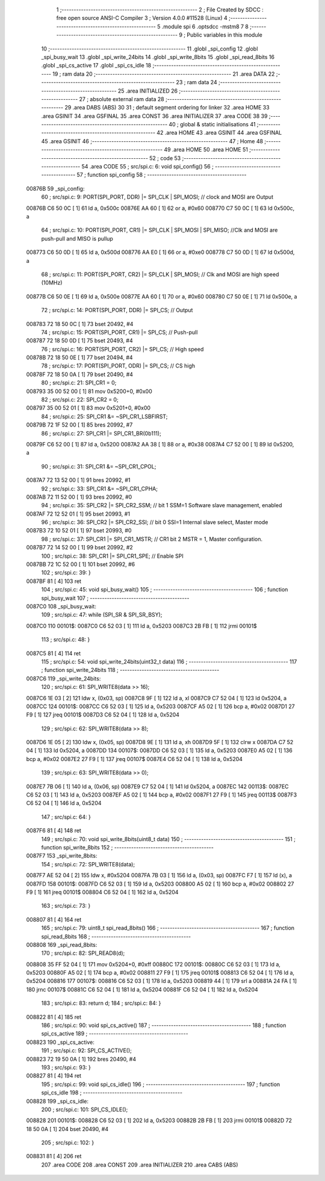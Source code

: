                                       1 ;--------------------------------------------------------
                                      2 ; File Created by SDCC : free open source ANSI-C Compiler
                                      3 ; Version 4.0.0 #11528 (Linux)
                                      4 ;--------------------------------------------------------
                                      5 	.module spi
                                      6 	.optsdcc -mstm8
                                      7 	
                                      8 ;--------------------------------------------------------
                                      9 ; Public variables in this module
                                     10 ;--------------------------------------------------------
                                     11 	.globl _spi_config
                                     12 	.globl _spi_busy_wait
                                     13 	.globl _spi_write_24bits
                                     14 	.globl _spi_write_8bits
                                     15 	.globl _spi_read_8bits
                                     16 	.globl _spi_cs_active
                                     17 	.globl _spi_cs_idle
                                     18 ;--------------------------------------------------------
                                     19 ; ram data
                                     20 ;--------------------------------------------------------
                                     21 	.area DATA
                                     22 ;--------------------------------------------------------
                                     23 ; ram data
                                     24 ;--------------------------------------------------------
                                     25 	.area INITIALIZED
                                     26 ;--------------------------------------------------------
                                     27 ; absolute external ram data
                                     28 ;--------------------------------------------------------
                                     29 	.area DABS (ABS)
                                     30 
                                     31 ; default segment ordering for linker
                                     32 	.area HOME
                                     33 	.area GSINIT
                                     34 	.area GSFINAL
                                     35 	.area CONST
                                     36 	.area INITIALIZER
                                     37 	.area CODE
                                     38 
                                     39 ;--------------------------------------------------------
                                     40 ; global & static initialisations
                                     41 ;--------------------------------------------------------
                                     42 	.area HOME
                                     43 	.area GSINIT
                                     44 	.area GSFINAL
                                     45 	.area GSINIT
                                     46 ;--------------------------------------------------------
                                     47 ; Home
                                     48 ;--------------------------------------------------------
                                     49 	.area HOME
                                     50 	.area HOME
                                     51 ;--------------------------------------------------------
                                     52 ; code
                                     53 ;--------------------------------------------------------
                                     54 	.area CODE
                                     55 ;	src/spi.c: 6: void spi_config()
                                     56 ;	-----------------------------------------
                                     57 ;	 function spi_config
                                     58 ;	-----------------------------------------
      00876B                         59 _spi_config:
                                     60 ;	src/spi.c: 9: PORT(SPI_PORT, DDR) |= SPI_CLK | SPI_MOSI; // clock and MOSI are Output
      00876B C6 50 0C         [ 1]   61 	ld	a, 0x500c
      00876E AA 60            [ 1]   62 	or	a, #0x60
      008770 C7 50 0C         [ 1]   63 	ld	0x500c, a
                                     64 ;	src/spi.c: 10: PORT(SPI_PORT, CR1) |= SPI_CLK | SPI_MOSI | SPI_MISO; //Clk and MOSI are push-pull and MISO is pullup
      008773 C6 50 0D         [ 1]   65 	ld	a, 0x500d
      008776 AA E0            [ 1]   66 	or	a, #0xe0
      008778 C7 50 0D         [ 1]   67 	ld	0x500d, a
                                     68 ;	src/spi.c: 11: PORT(SPI_PORT, CR2) |= SPI_CLK | SPI_MOSI;  // Clk and MOSI are high speed (10MHz)
      00877B C6 50 0E         [ 1]   69 	ld	a, 0x500e
      00877E AA 60            [ 1]   70 	or	a, #0x60
      008780 C7 50 0E         [ 1]   71 	ld	0x500e, a
                                     72 ;	src/spi.c: 14: PORT(SPI_PORT, DDR) |= SPI_CS; // Output
      008783 72 18 50 0C      [ 1]   73 	bset	20492, #4
                                     74 ;	src/spi.c: 15: PORT(SPI_PORT, CR1) |= SPI_CS; // Push-pull
      008787 72 18 50 0D      [ 1]   75 	bset	20493, #4
                                     76 ;	src/spi.c: 16: PORT(SPI_PORT, CR2) |= SPI_CS; // High speed
      00878B 72 18 50 0E      [ 1]   77 	bset	20494, #4
                                     78 ;	src/spi.c: 17: PORT(SPI_PORT, ODR) |= SPI_CS; // CS high
      00878F 72 18 50 0A      [ 1]   79 	bset	20490, #4
                                     80 ;	src/spi.c: 21: SPI_CR1 = 0;
      008793 35 00 52 00      [ 1]   81 	mov	0x5200+0, #0x00
                                     82 ;	src/spi.c: 22: SPI_CR2 = 0;
      008797 35 00 52 01      [ 1]   83 	mov	0x5201+0, #0x00
                                     84 ;	src/spi.c: 25: SPI_CR1 &= ~SPI_CR1_LSBFIRST;
      00879B 72 1F 52 00      [ 1]   85 	bres	20992, #7
                                     86 ;	src/spi.c: 27: SPI_CR1 |= SPI_CR1_BR(0b111);
      00879F C6 52 00         [ 1]   87 	ld	a, 0x5200
      0087A2 AA 38            [ 1]   88 	or	a, #0x38
      0087A4 C7 52 00         [ 1]   89 	ld	0x5200, a
                                     90 ;	src/spi.c: 31: SPI_CR1 &= ~SPI_CR1_CPOL;
      0087A7 72 13 52 00      [ 1]   91 	bres	20992, #1
                                     92 ;	src/spi.c: 33: SPI_CR1 &= ~SPI_CR1_CPHA;
      0087AB 72 11 52 00      [ 1]   93 	bres	20992, #0
                                     94 ;	src/spi.c: 35: SPI_CR2 |= SPI_CR2_SSM; // bit 1 SSM=1 Software slave management, enabled
      0087AF 72 12 52 01      [ 1]   95 	bset	20993, #1
                                     96 ;	src/spi.c: 36: SPI_CR2 |= SPI_CR2_SSI; // bit 0 SSI=1 Internal slave select, Master mode
      0087B3 72 10 52 01      [ 1]   97 	bset	20993, #0
                                     98 ;	src/spi.c: 37: SPI_CR1 |= SPI_CR1_MSTR;  // CR1 bit 2 MSTR = 1, Master configuration.
      0087B7 72 14 52 00      [ 1]   99 	bset	20992, #2
                                    100 ;	src/spi.c: 38: SPI_CR1 |= SPI_CR1_SPE; // Enable SPI
      0087BB 72 1C 52 00      [ 1]  101 	bset	20992, #6
                                    102 ;	src/spi.c: 39: }
      0087BF 81               [ 4]  103 	ret
                                    104 ;	src/spi.c: 45: void spi_busy_wait()
                                    105 ;	-----------------------------------------
                                    106 ;	 function spi_busy_wait
                                    107 ;	-----------------------------------------
      0087C0                        108 _spi_busy_wait:
                                    109 ;	src/spi.c: 47: while (SPI_SR & SPI_SR_BSY);
      0087C0                        110 00101$:
      0087C0 C6 52 03         [ 1]  111 	ld	a, 0x5203
      0087C3 2B FB            [ 1]  112 	jrmi	00101$
                                    113 ;	src/spi.c: 48: }
      0087C5 81               [ 4]  114 	ret
                                    115 ;	src/spi.c: 54: void spi_write_24bits(uint32_t data)
                                    116 ;	-----------------------------------------
                                    117 ;	 function spi_write_24bits
                                    118 ;	-----------------------------------------
      0087C6                        119 _spi_write_24bits:
                                    120 ;	src/spi.c: 61: SPI_WRITE8(data >> 16);
      0087C6 1E 03            [ 2]  121 	ldw	x, (0x03, sp)
      0087C8 9F               [ 1]  122 	ld	a, xl
      0087C9 C7 52 04         [ 1]  123 	ld	0x5204, a
      0087CC                        124 00101$:
      0087CC C6 52 03         [ 1]  125 	ld	a, 0x5203
      0087CF A5 02            [ 1]  126 	bcp	a, #0x02
      0087D1 27 F9            [ 1]  127 	jreq	00101$
      0087D3 C6 52 04         [ 1]  128 	ld	a, 0x5204
                                    129 ;	src/spi.c: 62: SPI_WRITE8(data >> 8);
      0087D6 1E 05            [ 2]  130 	ldw	x, (0x05, sp)
      0087D8 9E               [ 1]  131 	ld	a, xh
      0087D9 5F               [ 1]  132 	clrw	x
      0087DA C7 52 04         [ 1]  133 	ld	0x5204, a
      0087DD                        134 00107$:
      0087DD C6 52 03         [ 1]  135 	ld	a, 0x5203
      0087E0 A5 02            [ 1]  136 	bcp	a, #0x02
      0087E2 27 F9            [ 1]  137 	jreq	00107$
      0087E4 C6 52 04         [ 1]  138 	ld	a, 0x5204
                                    139 ;	src/spi.c: 63: SPI_WRITE8(data >> 0);
      0087E7 7B 06            [ 1]  140 	ld	a, (0x06, sp)
      0087E9 C7 52 04         [ 1]  141 	ld	0x5204, a
      0087EC                        142 00113$:
      0087EC C6 52 03         [ 1]  143 	ld	a, 0x5203
      0087EF A5 02            [ 1]  144 	bcp	a, #0x02
      0087F1 27 F9            [ 1]  145 	jreq	00113$
      0087F3 C6 52 04         [ 1]  146 	ld	a, 0x5204
                                    147 ;	src/spi.c: 64: }
      0087F6 81               [ 4]  148 	ret
                                    149 ;	src/spi.c: 70: void spi_write_8bits(uint8_t data)
                                    150 ;	-----------------------------------------
                                    151 ;	 function spi_write_8bits
                                    152 ;	-----------------------------------------
      0087F7                        153 _spi_write_8bits:
                                    154 ;	src/spi.c: 72: SPI_WRITE8(data);
      0087F7 AE 52 04         [ 2]  155 	ldw	x, #0x5204
      0087FA 7B 03            [ 1]  156 	ld	a, (0x03, sp)
      0087FC F7               [ 1]  157 	ld	(x), a
      0087FD                        158 00101$:
      0087FD C6 52 03         [ 1]  159 	ld	a, 0x5203
      008800 A5 02            [ 1]  160 	bcp	a, #0x02
      008802 27 F9            [ 1]  161 	jreq	00101$
      008804 C6 52 04         [ 1]  162 	ld	a, 0x5204
                                    163 ;	src/spi.c: 73: }
      008807 81               [ 4]  164 	ret
                                    165 ;	src/spi.c: 79: uint8_t spi_read_8bits()
                                    166 ;	-----------------------------------------
                                    167 ;	 function spi_read_8bits
                                    168 ;	-----------------------------------------
      008808                        169 _spi_read_8bits:
                                    170 ;	src/spi.c: 82: SPI_READ8(d);
      008808 35 FF 52 04      [ 1]  171 	mov	0x5204+0, #0xff
      00880C                        172 00101$:
      00880C C6 52 03         [ 1]  173 	ld	a, 0x5203
      00880F A5 02            [ 1]  174 	bcp	a, #0x02
      008811 27 F9            [ 1]  175 	jreq	00101$
      008813 C6 52 04         [ 1]  176 	ld	a, 0x5204
      008816                        177 00107$:
      008816 C6 52 03         [ 1]  178 	ld	a, 0x5203
      008819 44               [ 1]  179 	srl	a
      00881A 24 FA            [ 1]  180 	jrnc	00107$
      00881C C6 52 04         [ 1]  181 	ld	a, 0x5204
      00881F C6 52 04         [ 1]  182 	ld	a, 0x5204
                                    183 ;	src/spi.c: 83: return d;
                                    184 ;	src/spi.c: 84: }
      008822 81               [ 4]  185 	ret
                                    186 ;	src/spi.c: 90: void spi_cs_active()
                                    187 ;	-----------------------------------------
                                    188 ;	 function spi_cs_active
                                    189 ;	-----------------------------------------
      008823                        190 _spi_cs_active:
                                    191 ;	src/spi.c: 92: SPI_CS_ACTIVE();
      008823 72 19 50 0A      [ 1]  192 	bres	20490, #4
                                    193 ;	src/spi.c: 93: }
      008827 81               [ 4]  194 	ret
                                    195 ;	src/spi.c: 99: void spi_cs_idle()
                                    196 ;	-----------------------------------------
                                    197 ;	 function spi_cs_idle
                                    198 ;	-----------------------------------------
      008828                        199 _spi_cs_idle:
                                    200 ;	src/spi.c: 101: SPI_CS_IDLE();
      008828                        201 00101$:
      008828 C6 52 03         [ 1]  202 	ld	a, 0x5203
      00882B 2B FB            [ 1]  203 	jrmi	00101$
      00882D 72 18 50 0A      [ 1]  204 	bset	20490, #4
                                    205 ;	src/spi.c: 102: }
      008831 81               [ 4]  206 	ret
                                    207 	.area CODE
                                    208 	.area CONST
                                    209 	.area INITIALIZER
                                    210 	.area CABS (ABS)
